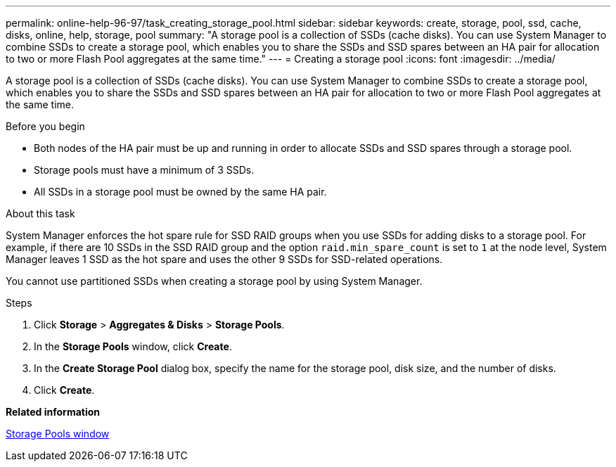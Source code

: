 ---
permalink: online-help-96-97/task_creating_storage_pool.html
sidebar: sidebar
keywords: create, storage, pool, ssd, cache, disks, online, help, storage, pool
summary: "A storage pool is a collection of SSDs (cache disks). You can use System Manager to combine SSDs to create a storage pool, which enables you to share the SSDs and SSD spares between an HA pair for allocation to two or more Flash Pool aggregates at the same time."
---
= Creating a storage pool
:icons: font
:imagesdir: ../media/

[.lead]
A storage pool is a collection of SSDs (cache disks). You can use System Manager to combine SSDs to create a storage pool, which enables you to share the SSDs and SSD spares between an HA pair for allocation to two or more Flash Pool aggregates at the same time.

.Before you begin

* Both nodes of the HA pair must be up and running in order to allocate SSDs and SSD spares through a storage pool.
* Storage pools must have a minimum of 3 SSDs.
* All SSDs in a storage pool must be owned by the same HA pair.

.About this task

System Manager enforces the hot spare rule for SSD RAID groups when you use SSDs for adding disks to a storage pool. For example, if there are 10 SSDs in the SSD RAID group and the option `raid.min_spare_count` is set to `1` at the node level, System Manager leaves 1 SSD as the hot spare and uses the other 9 SSDs for SSD-related operations.

You cannot use partitioned SSDs when creating a storage pool by using System Manager.

.Steps

. Click *Storage* > *Aggregates & Disks* > *Storage Pools*.
. In the *Storage Pools* window, click *Create*.
. In the *Create Storage Pool* dialog box, specify the name for the storage pool, disk size, and the number of disks.
. Click *Create*.

*Related information*

xref:reference_storage_pools_window.adoc[Storage Pools window]
